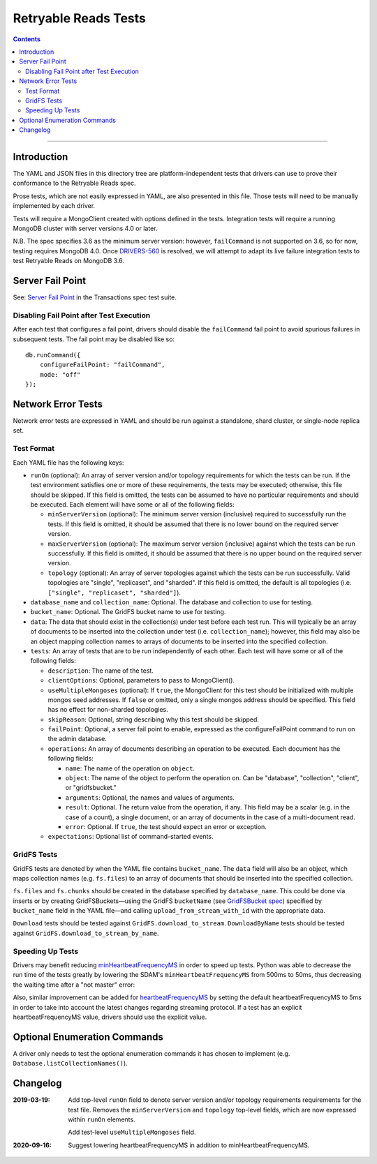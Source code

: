 =====================
Retryable Reads Tests
=====================

.. contents::

----

Introduction
============

The YAML and JSON files in this directory tree are platform-independent tests
that drivers can use to prove their conformance to the Retryable Reads spec.

Prose tests, which are not easily expressed in YAML, are also presented
in this file. Those tests will need to be manually implemented by each driver.

Tests will require a MongoClient created with options defined in the tests.
Integration tests will require a running MongoDB cluster with server versions
4.0 or later.

N.B. The spec specifies 3.6 as the minimum server version: however,
``failCommand`` is not supported on 3.6, so for now, testing requires MongoDB
4.0. Once `DRIVERS-560`_ is resolved, we will attempt to adapt its live failure
integration tests to test Retryable Reads on MongoDB 3.6.

.. _DRIVERS-560: https://jira.mongodb.org/browse/DRIVERS-560

Server Fail Point
=================

See: `Server Fail Point`_ in the Transactions spec test suite.

.. _Server Fail Point: ../../transactions/tests#server-fail-point

Disabling Fail Point after Test Execution
-----------------------------------------

After each test that configures a fail point, drivers should disable the
``failCommand`` fail point to avoid spurious failures in
subsequent tests. The fail point may be disabled like so::

    db.runCommand({
        configureFailPoint: "failCommand",
        mode: "off"
    });

Network Error Tests
===================

Network error tests are expressed in YAML and should be run against a standalone,
shard cluster, or single-node replica set.


Test Format
-----------

Each YAML file has the following keys:

- ``runOn`` (optional): An array of server version and/or topology requirements
  for which the tests can be run. If the test environment satisfies one or more
  of these requirements, the tests may be executed; otherwise, this file should
  be skipped. If this field is omitted, the tests can be assumed to have no
  particular requirements and should be executed. Each element will have some or
  all of the following fields:

  - ``minServerVersion`` (optional): The minimum server version (inclusive)
    required to successfully run the tests. If this field is omitted, it should
    be assumed that there is no lower bound on the required server version.

  - ``maxServerVersion`` (optional): The maximum server version (inclusive)
    against which the tests can be run successfully. If this field is omitted,
    it should be assumed that there is no upper bound on the required server
    version.

  - ``topology`` (optional): An array of server topologies against which the
    tests can be run successfully. Valid topologies are "single", "replicaset",
    and "sharded". If this field is omitted, the default is all topologies (i.e.
    ``["single", "replicaset", "sharded"]``).

- ``database_name`` and ``collection_name``: Optional. The database and
  collection to use for testing.
  
- ``bucket_name``: Optional. The GridFS bucket name to use for testing.

- ``data``: The data that should exist in the collection(s) under test before
  each test run. This will typically be an array of documents to be inserted
  into the collection under test (i.e. ``collection_name``); however, this field
  may also be an object mapping collection names to arrays of documents to be
  inserted into the specified collection.
    
- ``tests``: An array of tests that are to be run independently of each other.
  Each test will have some or all of the following fields:

  - ``description``: The name of the test.
    
  - ``clientOptions``: Optional, parameters to pass to MongoClient().

  - ``useMultipleMongoses`` (optional): If ``true``, the MongoClient for this
    test should be initialized with multiple mongos seed addresses. If ``false``
    or omitted, only a single mongos address should be specified. This field has
    no effect for non-sharded topologies.
    
  - ``skipReason``: Optional, string describing why this test should be skipped.

  - ``failPoint``: Optional, a server fail point to enable, expressed as the
    configureFailPoint command to run on the admin database.

  - ``operations``: An array of documents describing an operation to be
    executed. Each document has the following fields:

    - ``name``: The name of the operation on ``object``.

    - ``object``: The name of the object to perform the operation on. Can be
      "database", "collection", "client", or "gridfsbucket."

    - ``arguments``: Optional, the names and values of arguments.

    - ``result``: Optional. The return value from the operation, if any. This
      field may be a scalar (e.g. in the case of a count), a single document, or
      an array of documents in the case of a multi-document read.
      
    - ``error``: Optional. If ``true``, the test should expect an error or
      exception.
        
  - ``expectations``: Optional list of command-started events.

GridFS Tests
------------

GridFS tests are denoted by when the YAML file contains ``bucket_name``.
The ``data`` field will also be an object, which maps collection names
(e.g. ``fs.files``) to an array of documents that should be inserted into
the specified collection.

``fs.files`` and ``fs.chunks`` should be created in the database
specified by ``database_name``. This could be done via inserts or by
creating GridFSBuckets—using the GridFS ``bucketName`` (see
`GridFSBucket spec`_) specified by ``bucket_name`` field in the YAML
file—and calling ``upload_from_stream_with_id`` with the appropriate
data.

``Download`` tests should be tested against ``GridFS.download_to_stream``.
``DownloadByName`` tests should be tested against
``GridFS.download_to_stream_by_name``.


.. _GridFSBucket spec: https://github.com/mongodb/specifications/blob/master/source/gridfs/gridfs-spec.rst#configurable-gridfsbucket-class
    
Speeding Up Tests
-----------------

Drivers may benefit reducing `minHeartbeatFrequencyMS`_ in order to speed up
tests. Python was able to decrease the run time of the tests greatly by lowering
the SDAM's ``minHeartbeatFrequencyMS`` from 500ms to 50ms, thus decreasing the
waiting time after a "not master" error:

Also, similar improvement can be added for `heartbeatFrequencyMS`_ by setting the default heartbeatFrequencyMS to 5ms in order to take into account the latest changes regarding streaming protocol. If a test has an explicit heartbeatFrequencyMS value, drivers should use the explicit value.

.. _minHeartbeatFrequencyMS: https://github.com/mongodb/specifications/blob/master/source/server-discovery-and-monitoring/server-discovery-and-monitoring.rst#minheartbeatfrequencyms	
.. _heartbeatFrequencyMS: https://github.com/mongodb/specifications/blob/master/source/server-discovery-and-monitoring/server-discovery-and-monitoring.rst#heartbeatfrequencyms

Optional Enumeration Commands
=============================

A driver only needs to test the optional enumeration commands it has chosen to
implement (e.g. ``Database.listCollectionNames()``).

Changelog
=========

:2019-03-19: Add top-level ``runOn`` field to denote server version and/or
             topology requirements requirements for the test file. Removes the
             ``minServerVersion`` and ``topology`` top-level fields, which are
             now expressed within ``runOn`` elements.

             Add test-level ``useMultipleMongoses`` field.

:2020-09-16: Suggest lowering heartbeatFrequencyMS in addition to minHeartbeatFrequencyMS.
